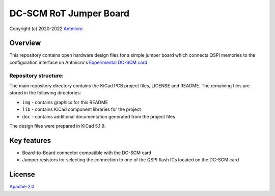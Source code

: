 =======================
DC-SCM RoT Jumper Board
=======================

Copyright (c) 2020-2022 `Antmicro <https://www.antmicro.com>`_

.. image:: img/rot-jumper-board.png

Overview
========

This repository contains open hardware design files for a simple jumper board which connects QSPI memories to the configuration interface on Antmicro's `Experimental DC-SCM card <https://github.com/antmicro/artix-dc-scm>`_

Repository structure:
---------------------

The main repository directory contains the KiCad PCB project files, LICENSE and README.
The remaining files are stored in the following directories:

* ``img`` - contains graphics for this README
* ``lib`` - contains KiCad component libraries for the project
* ``doc`` - contains additional documentation generated from the project files

The design files were prepared in KiCad 5.1.9.

Key features
============

* Board-to-Board connector compatible with the DC-SCM card
* Jumper resistors for selecting the connection to one of the QSPI flash ICs located on the DC-SCM card

License
=======

`Apache-2.0 <LICENSE>`_
